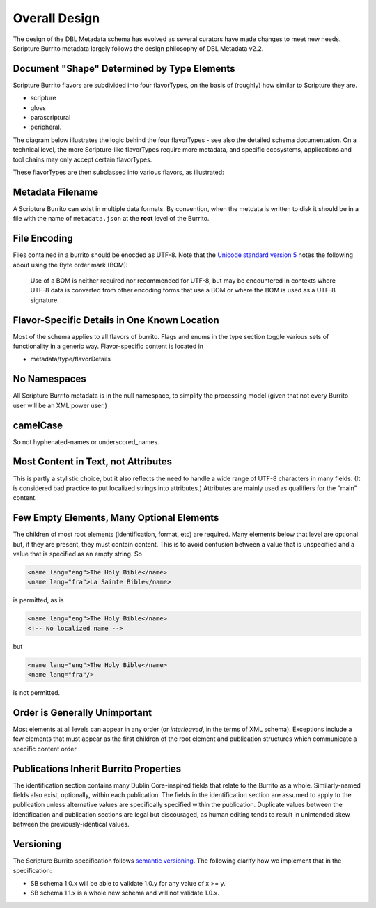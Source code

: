 .. _schema_docs-design:

##############
Overall Design
##############

The design of the DBL Metadata schema has evolved as several curators have made changes to meet new needs.
Scripture Burrito metadata largely follows the design philosophy of DBL Metadata v2.2.

.. _schema_docs-design-flavortype:

Document "Shape" Determined by Type Elements
============================================

Scripture Burrito flavors are subdivided into four flavorTypes, on the basis of (roughly) how similar to Scripture they are.

* scripture

* gloss

* parascriptural

* peripheral.

The diagram below illustrates the logic behind the four flavorTypes - see also the detailed schema documentation. On a technical level, the more Scripture-like flavorTypes require more metadata, and specific ecosystems, applications and tool chains may only accept certain flavorTypes.

.. image:: ../images/which_flavortype.png

These flavorTypes are then subclassed into various flavors, as illustrated:

.. image:: https://user-images.githubusercontent.com/107731/62296968-3a43ba80-b43e-11e9-8a6b-f1d8982edb2a.jpeg

Metadata Filename
=================

A Scripture Burrito can exist in multiple data formats. By convention, when the metdata is written to disk it should be in a file with the name of ``metadata.json`` at the **root** level of the Burrito.

File Encoding
=============

Files contained in a burrito should be enocded as UTF-8. Note that the `Unicode standard version 5 <http://www.unicode.org/versions/Unicode5.0.0/bookmarks.html>`_ notes the following about using the Byte order mark (BOM):

    Use of a BOM is neither required nor recommended for UTF-8, but may be encountered in contexts where UTF-8 data is converted from other encoding forms that use a BOM or where the BOM is used as a UTF-8 signature.


Flavor-Specific Details in One Known Location
=============================================

Most of the schema applies to all flavors of burrito. Flags and enums in the type section toggle various sets of functionality in a generic way.
Flavor-specific content is located in

* metadata/type/flavorDetails

No Namespaces
=============

All Scripture Burrito metadata is in the null namespace, to simplify the processing model (given that not every Burrito user will be an XML power user.)

camelCase
=========

So not hyphenated-names or underscored_names.

Most Content in Text, not Attributes
====================================

This is partly a stylistic choice, but it also reflects the need to handle a wide range of UTF-8 characters in many fields. (It is considered bad practice
to put localized strings into attributes.) Attributes are mainly used as qualifiers for the "main" content.

Few Empty Elements, Many Optional Elements
==========================================

The children of most root elements (identification, format, etc) are required. Many elements below that level are optional but, if they are present, they must
contain content. This is to avoid confusion between a value that is unspecified and a value that is specified as an empty string. So

.. code-block:: xml

   <name lang="eng">The Holy Bible</name>
   <name lang="fra">La Sainte Bible</name>

is permitted, as is

.. code-block:: xml

   <name lang="eng">The Holy Bible</name>
   <!-- No localized name -->

but

.. code-block:: xml

   <name lang="eng">The Holy Bible</name>
   <name lang="fra"/>

is not permitted.

Order is Generally Unimportant
==============================

Most elements at all levels can appear in any order (or *interleaved*, in the terms of XML schema). Exceptions include a few elements that must appear
as the first children of the root element and publication structures which communicate a specific content order.

Publications Inherit Burrito Properties
=======================================

The identification section contains many Dublin Core-inspired fields that relate to the Burrito as a whole. Similarly-named fields also exist,
optionally, within each publication. The fields in the identification section are assumed to apply to the publication unless alternative values
are specifically specified within the publication. Duplicate values between the identification and publication sections are legal but discouraged,
as human editing tends to result in unintended skew between the previously-identical values.

Versioning
==========

The Scripture Burrito specification follows `semantic versioning <http://semver.org>`_. The following clarify how we implement that in the specification:

* SB schema 1.0.x will be able to validate 1.0.y for any value of x >= y.
* SB schema 1.1.x is a whole new schema and will not validate 1.0.x.
